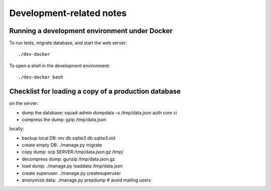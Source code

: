 Development-related notes
=========================

Running a development environment under Docker
----------------------------------------------

To run tests, migrate database, and start the web server::

    ./dev-docker

To open a shell in the development environment::

    ./dev-docker bash


Checklist for loading a copy of a production database
-----------------------------------------------------

on the server:

* dump the database: squad-admin dumpdata -o /tmp/data.json auth core ci
* compress the dump: gzip /tmp/data.json

locally:

* backup local DB:   mv db.sqlite3 db.sqlite3.old
* create empty DB:   ./manage.py migrate
* copy dump:         scp SERVER:/tmp/data.json.gz /tmp/
* decompress dump:   gunzip /tmp/data.json.gz
* load dump:         ./manage.py loaddata /tmp/data.json
* create superuser:  ./manage.py createsuperuser
* anonymize data:    ./manage.py prepdump # avoid mailing users
